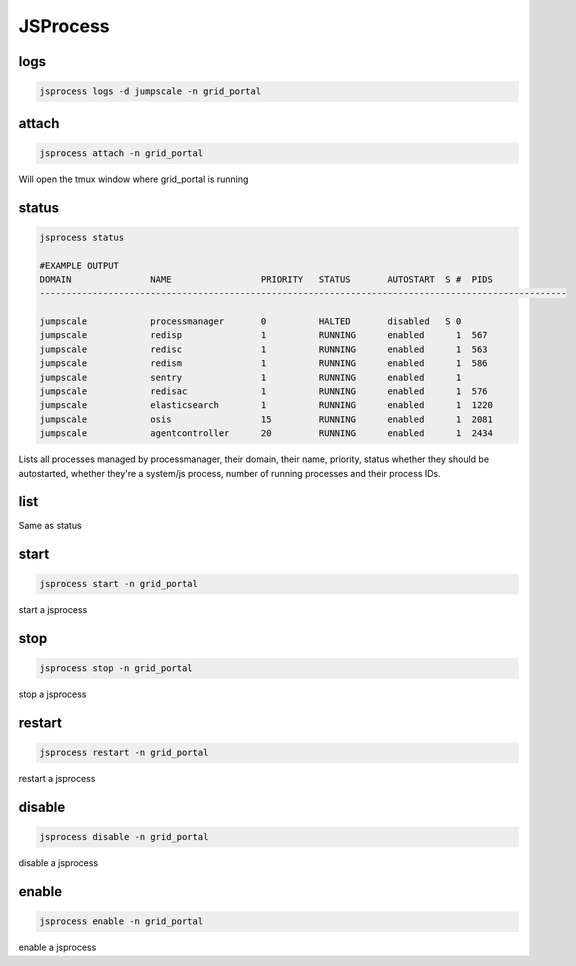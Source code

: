 

JSProcess
*********

logs
====



.. code-block:: python

  jsprocess logs -d jumpscale -n grid_portal




attach
======



.. code-block:: python

  jsprocess attach -n grid_portal

Will open the tmux window where grid_portal is running



status
======



.. code-block:: python

  jsprocess status
  
  #EXAMPLE OUTPUT
  DOMAIN               NAME                 PRIORITY   STATUS       AUTOSTART  S #  PIDS
  ----------------------------------------------------------------------------------------------------
  
  jumpscale            processmanager       0          HALTED       disabled   S 0  
  jumpscale            redisp               1          RUNNING      enabled      1  567
  jumpscale            redisc               1          RUNNING      enabled      1  563
  jumpscale            redism               1          RUNNING      enabled      1  586
  jumpscale            sentry               1          RUNNING      enabled      1  
  jumpscale            redisac              1          RUNNING      enabled      1  576
  jumpscale            elasticsearch        1          RUNNING      enabled      1  1220
  jumpscale            osis                 15         RUNNING      enabled      1  2081
  jumpscale            agentcontroller      20         RUNNING      enabled      1  2434

Lists all processes managed by processmanager, their domain, their name, priority, status whether they should be autostarted, whether they're a system/js process, number of running processes and their process IDs.



list
====

Same as status



start
=====



.. code-block:: python

  jsprocess start -n grid_portal

start a jsprocess


stop
====



.. code-block:: python

  jsprocess stop -n grid_portal

stop a jsprocess



restart
=======



.. code-block:: python

  jsprocess restart -n grid_portal

restart a jsprocess


disable
=======



.. code-block:: python

  jsprocess disable -n grid_portal

disable a jsprocess


enable
======



.. code-block:: python

  jsprocess enable -n grid_portal

enable a jsprocess
